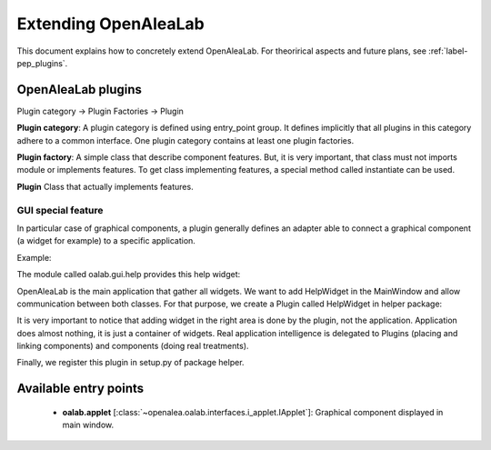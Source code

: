 
.. _label-extending_oalab:

=====================
Extending OpenAleaLab
=====================

This document explains how to concretely extend OpenAleaLab.
For theorirical aspects and future plans, see :ref:`label-pep_plugins`.

OpenAleaLab plugins
===================

Plugin category -> Plugin Factories -> Plugin


**Plugin category**:
A plugin category is defined using entry_point group. 
It defines implicitly that all plugins in this category adhere to a common interface.
One plugin category contains at least one plugin factories.

**Plugin factory**:
A simple class that describe component features.
But, it is very important, that class must not imports module or implements features.
To get class implementing features, a special method called instantiate can be used.

**Plugin**
Class that actually implements features.

GUI special feature
-------------------

In particular case of graphical components, a plugin generally defines an adapter
able to connect a graphical component (a widget for example) to a specific
application. 

Example:

The module called oalab.gui.help provides this help widget:

.. code-block:: python
    :filename: oalab/gui/help.py

    class HelpWidget(QtGui.QWidget):

        def openWeb(self, url):
            """ 
            displays url
            """

        def actions(self):
            """
            Returns a list of 4-uple describing actions:
                ('pane name', 'group name', qaction, button_size).

            Action currently defined are:
                - Open Url
                - Home
            """


OpenAleaLab is the main application that gather all widgets.
We want to add HelpWidget in the MainWindow and allow communication between both classes.
For that purpose, we create a Plugin called HelpWidget in helper package:

.. code-block:: python
    :filename: helper/plugins/oalab/helpwidget.py

    class HelpWidget(object):

        data = {
        # Data that describe plugin
        }

        def __call__(self, mainwindow):
            # Import widget
            # Instantiate it
            # Ask to mainwindow to add it


It is very important to notice that adding widget in the right area is done by
the plugin, not the application. Application does almost nothing, it is just
a container of widgets. Real application intelligence is delegated to Plugins 
(placing and linking components) and components (doing real treatments).

Finally, we register this plugin in setup.py of package helper.

.. code-block:: python
    :filename: helper/setup.py

    setup(
        # setup instructions

        entry_points = { 
            'oalab.applet': [
                'helper = helper.plugins.oalab:HelpWidget'
            }
        )


Available entry points
======================

  - **oalab.applet** [:class:`~openalea.oalab.interfaces.i_applet.IApplet`]: Graphical component displayed in main window.


